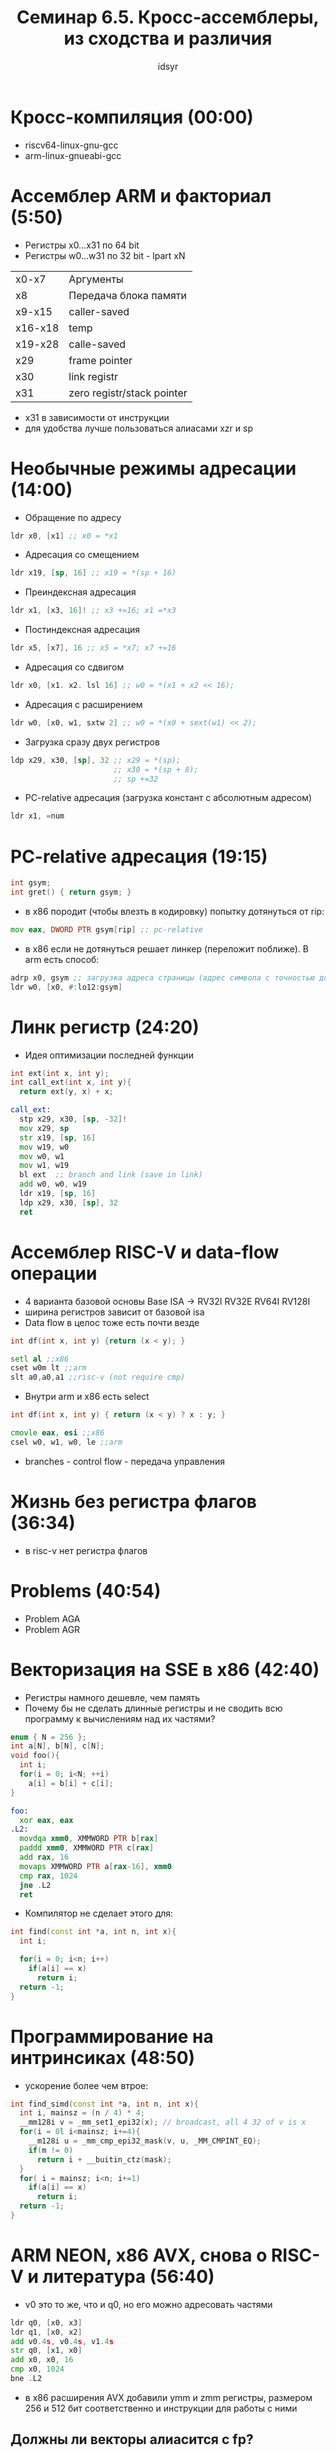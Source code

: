 #+TITLE: Семинар 6.5. Кросс-ассемблеры, из сходства и различия  
#+AUTHOR: idsyr
#+STARTUP: showeverything 
#+OPTIONS: toc:2




* Кросс-компиляция (00:00)
- riscv64-linux-gnu-gcc
- arm-linux-gnueabi-gcc




* Ассемблер ARM и факториал (5:50)
- Регистры x0...x31 по 64 bit
- Регистры w0...w31 по 32 bit - lpart xN
| x0-x7   | Аргументы                  |
| x8      | Передача блока памяти      |
| x9-x15  | caller-saved               |
| x16-x18 | temp                       |
| x19-x28 | calle-saved                |
| x29     | frame pointer              |
| x30     | link registr               |
| x31     | zero registr/stack pointer |
- x31 в зависимости от инструкции
- для удобства лучше пользоваться алиасами xzr и sp





* Необычные режимы адресации (14:00)
- Обращение по адресу
#+begin_src asm
  ldr x0, [x1] ;; x0 = *x1
#+end_src
- Адресация со смещением 
#+begin_src asm
  ldr x19, [sp, 16] ;; x19 = *(sp + 16)
#+end_src
- Преиндексная адресация
#+begin_src asm
  ldr x1, [x3, 16]! ;; x3 +=16; x1 =*x3
#+end_src
- Постиндексная адресация
#+begin_src asm
  ldr x5, [x7], 16 ;; x5 = *x7; x7 +=16
#+end_src
- Адресация со сдвигом
#+begin_src asm
  ldr x0, [x1. x2. lsl 16] ;; w0 = *(x1 + x2 << 16);
#+end_src
- Адресация с расширением
#+begin_src asm
  ldr w0, [x0, w1, sxtw 2] ;; w0 = *(x0 + sext(w1) << 2);
#+end_src
- Загрузка сразу двух регистров
#+begin_src asm
  ldp x29, x30, [sp], 32 ;; x29 = *(sp);
                         ;; x30 = *(sp + 8);
                         ;; sp +=32
#+end_src
- PC-relative адресация (загрузка констант с абсолютным адресом)
#+begin_src asm
  ldr x1, =num
#+end_src




* PC-relative адресация (19:15)
#+begin_src cpp
int gsym;
int gret() { return gsym; }
#+end_src
- в x86 породит (чтобы влезть в кодировку) попытку дотянуться от rip:
#+begin_src asm
  mov eax, DWORD PTR gsym[rip] ;; pc-relative
#+end_src
- в x86 если не дотянуться решает линкер (переложит поближе). В arm есть способ:
#+begin_src asm
  adrp x0, gsym ;; загрузка адреса страницы (адрес символа с точностью до 4 кб (12bit))
  ldr w0, [x0, #:lo12:gsym]
#+end_src




* Линк регистр (24:20)
- Идея оптимизации последней функции
#+begin_src cpp
int ext(int x, int y);
int call_ext(int x, int y){
  return ext(y, x) + x;
#+end_src
#+begin_src asm
call_ext:
  stp x29, x30, [sp, -32]!
  mov x29, sp
  str x19, [sp, 16]
  mov w19, w0
  mov w0, w1
  mov w1, w19
  bl ext  ;; branch and link (save in link)
  add w0, w0, w19
  ldr x19, [sp, 16]
  ldp x29, x30, [sp], 32
  ret
#+end_src




* Ассемблер RISC-V и data-flow операции
- 4 варианта базовой основы Base ISA -> RV32I RV32E RV64I RV128I
- ширина регистров зависит от базовой isa
- Data flow в целос тоже есть почти везде
#+begin_src cpp
int df(int x, int y) {return (x < y); }
#+end_src
#+begin_src asm
  setl al ;;x86
  cset w0m lt ;;arm
  slt a0,a0,a1 ;;risc-v (not require cmp)
#+end_src
- Внутри arm и x86 есть select
#+begin_src cpp
int df(int x, int y) { return (x < y) ? x : y; }
#+end_src
#+begin_src asm
  cmovle eax, esi ;;x86
  csel w0, w1, w0, le ;;arm
#+end_src
- branches - control flow - передача управления




* Жизнь без регистра флагов (36:34)
- в risc-v нет регистра флагов





* Problems (40:54)
- Problem AGA
- Problem AGR




* Векторизация на SSE в x86  (42:40)
- Регистры намного дешевле, чем память
- Почему бы не сделать длинные регистры и не сводить всю программу к вычислениям над их частями?
#+begin_src cpp
enum { N = 256 };
int a[N], b[N], c[N];
void foo(){
  int i;
  for(i = 0; i<N; ++i)
    a[i] = b[i] + c[i];
}
#+end_src
#+begin_src asm
foo:
  xor eax, eax
.L2:
  movdqa xmm0, XMMWORD PTR b[rax]
  paddd xmm0, XMMWORD PTR c[rax]
  add rax, 16
  movaps XMMWORD PTR a[rax-16], xmm0
  cmp rax, 1024
  jne .L2
  ret 
#+end_src
- Компилятор не сделает этого для:
#+begin_src cpp
int find(const int *a, int n, int x){
  int i;

  for(i = 0; i<n; i++)
    if(a[i] == x)
      return i;
  return -1;
}
#+end_src



* Программирование на интринсиках (48:50)
- ускорение более чем втрое:
#+begin_src cpp
int find_simd(const int *a, int n, int x){
  int i, mainsz = (n / 4) * 4;
  __mm128i v = _mm_set1_epi32(x); // broadcast, all 4 32 of v is x
  for(i = 0l i<mainsz; i+=4){
    __m128i u = _mm_cmp_epi32_mask(v, u, _MM_CMPINT_EQ);
    if(m != 0)
      return i + __buitin_ctz(mask);
  }
  for( i = mainsz; i<n; i+=1)
    if(a[i] == x)
      return i;
  return -1;
}
#+end_src




* ARM NEON, x86 AVX, снова о RISC-V и литература (56:40)
- v0 это то же, что и q0, но его можно адресовать частями
#+begin_src asm
  ldr q0, [x0, x3]
  ldr q1, [x0, x2]
  add v0.4s, v0.4s, v1.4s
  str q0, [x1, x0]
  add x0, x0, 16
  cmp x0, 1024
  bne .L2
#+end_src
- в x86 расширения AVX добавили ymm и zmm регистры, размером 256 и 512 бит соответственно и инструкции для работы с ними 
** Должны ли векторы алиасится с fp?
- Для x86 и ARM NEON векторные регистры алиасятся с double precision
- Для RISC-V векторные регистры вводятся отдельным расширением




* Литература (1:03:55)




* Раздельная трансляция и релокации (1:06:30)
- Во что будет закодирован вызов fact если мы на этапе ассемблирования не знаем куда прыгать?
| fact.c        | main.c         |
| __COMPILER__  |                |
| fact.s        | main.s         |
| __ASSEMBLER__ |                |
| fact.o        | main.o         |
| fact: <smth>  | E8 00 00 00 00 |
| __LINKER__    |                |
| a.out         | E8 fact        |
- objdump -r factmain.o
- RELOCATION RECORDS
- accемблер собирает секции (не только) релокации, которые затем ресолвит линкер




* Наши собственные библиотеки (1:19:55) 
- ar cr libfact.a fact.o
- gcc factmain.c -L. -lfact






